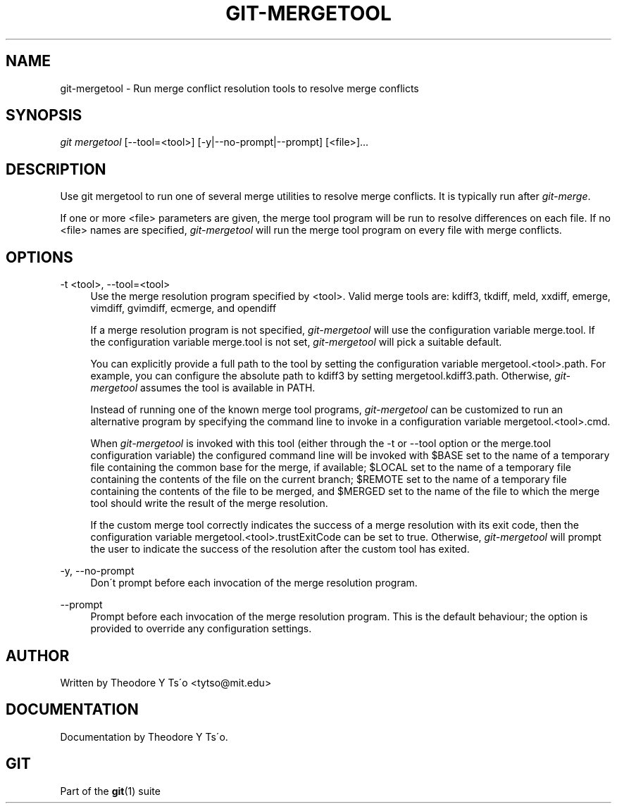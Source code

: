 .\"     Title: git-mergetool
.\"    Author: 
.\" Generator: DocBook XSL Stylesheets v1.73.2 <http://docbook.sf.net/>
.\"      Date: 04/02/2009
.\"    Manual: Git Manual
.\"    Source: Git 1.6.2.rc0.64.ge9cc0
.\"
.TH "GIT\-MERGETOOL" "1" "04/02/2009" "Git 1\.6\.2\.rc0\.64\.ge9cc0" "Git Manual"
.\" disable hyphenation
.nh
.\" disable justification (adjust text to left margin only)
.ad l
.SH "NAME"
git-mergetool - Run merge conflict resolution tools to resolve merge conflicts
.SH "SYNOPSIS"
\fIgit mergetool\fR [\-\-tool=<tool>] [\-y|\-\-no\-prompt|\-\-prompt] [<file>]\&...
.sp
.SH "DESCRIPTION"
Use git mergetool to run one of several merge utilities to resolve merge conflicts\. It is typically run after \fIgit\-merge\fR\.
.sp
If one or more <file> parameters are given, the merge tool program will be run to resolve differences on each file\. If no <file> names are specified, \fIgit\-mergetool\fR will run the merge tool program on every file with merge conflicts\.
.sp
.SH "OPTIONS"
.PP
\-t <tool>, \-\-tool=<tool>
.RS 4
Use the merge resolution program specified by <tool>\. Valid merge tools are: kdiff3, tkdiff, meld, xxdiff, emerge, vimdiff, gvimdiff, ecmerge, and opendiff
.sp
If a merge resolution program is not specified,
\fIgit\-mergetool\fR
will use the configuration variable
merge\.tool\. If the configuration variable
merge\.tool
is not set,
\fIgit\-mergetool\fR
will pick a suitable default\.
.sp
You can explicitly provide a full path to the tool by setting the configuration variable
mergetool\.<tool>\.path\. For example, you can configure the absolute path to kdiff3 by setting
mergetool\.kdiff3\.path\. Otherwise,
\fIgit\-mergetool\fR
assumes the tool is available in PATH\.
.sp
Instead of running one of the known merge tool programs,
\fIgit\-mergetool\fR
can be customized to run an alternative program by specifying the command line to invoke in a configuration variable
mergetool\.<tool>\.cmd\.
.sp
When
\fIgit\-mergetool\fR
is invoked with this tool (either through the
\-t
or
\-\-tool
option or the
merge\.tool
configuration variable) the configured command line will be invoked with
$BASE
set to the name of a temporary file containing the common base for the merge, if available;
$LOCAL
set to the name of a temporary file containing the contents of the file on the current branch;
$REMOTE
set to the name of a temporary file containing the contents of the file to be merged, and
$MERGED
set to the name of the file to which the merge tool should write the result of the merge resolution\.
.sp
If the custom merge tool correctly indicates the success of a merge resolution with its exit code, then the configuration variable
mergetool\.<tool>\.trustExitCode
can be set to
true\. Otherwise,
\fIgit\-mergetool\fR
will prompt the user to indicate the success of the resolution after the custom tool has exited\.
.RE
.PP
\-y, \-\-no\-prompt
.RS 4
Don\'t prompt before each invocation of the merge resolution program\.
.RE
.PP
\-\-prompt
.RS 4
Prompt before each invocation of the merge resolution program\. This is the default behaviour; the option is provided to override any configuration settings\.
.RE
.SH "AUTHOR"
Written by Theodore Y Ts\'o <tytso@mit\.edu>
.sp
.SH "DOCUMENTATION"
Documentation by Theodore Y Ts\'o\.
.sp
.SH "GIT"
Part of the \fBgit\fR(1) suite
.sp
